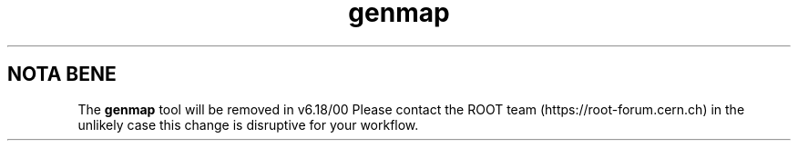 .TH genmap 1
.SH NOTA BENE
The
.B genmap
tool will be removed in v6.18/00
Please contact the ROOT team (https://root-forum.cern.ch)
in the unlikely case this change is disruptive for your workflow.
